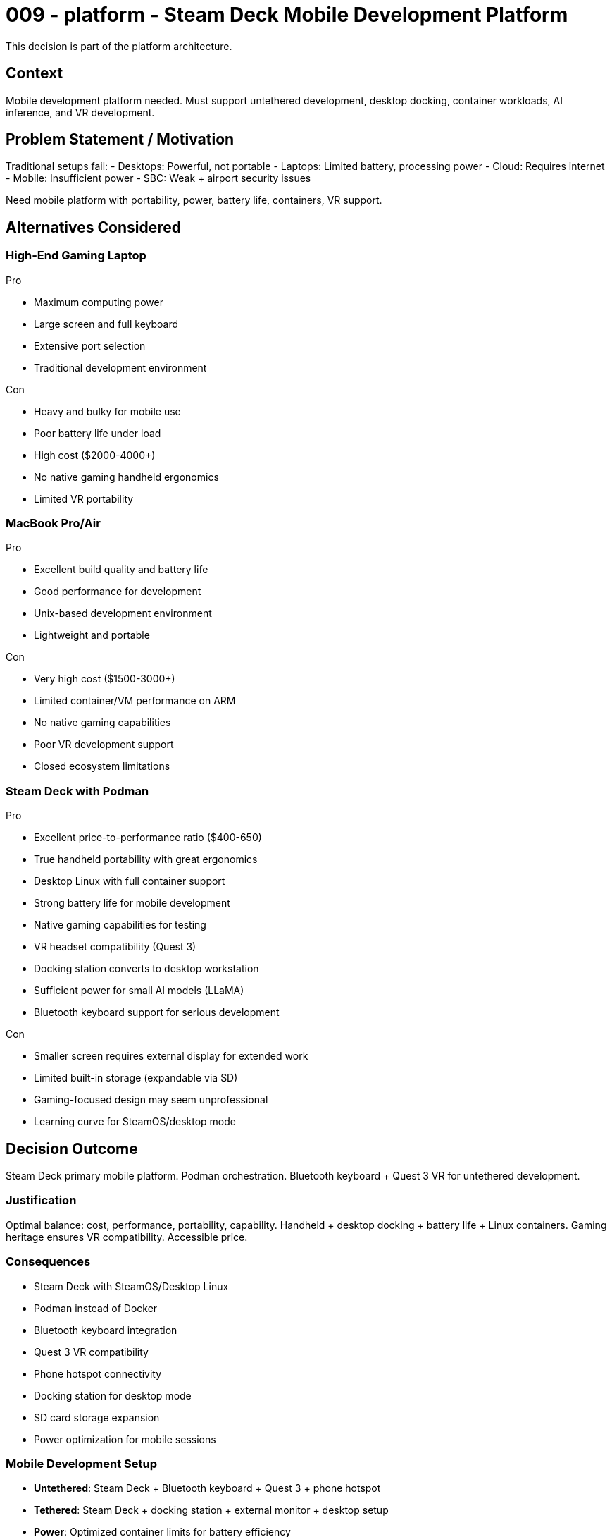 :ARC-ID: 009
:ARC-TITLE: Steam Deck Mobile Development Platform
:ARC-TOPIC: platform
:ARC-STATUS: accepted

[#ARCID-{arc-id}]
= {arc-id} - {arc-topic} - {arc-title}
This decision is part of the {arc-topic} architecture.

== Context

Mobile development platform needed. Must support untethered development, desktop docking, container workloads, AI inference, and VR development.

== Problem Statement / Motivation

Traditional setups fail:
- Desktops: Powerful, not portable
- Laptops: Limited battery, processing power  
- Cloud: Requires internet
- Mobile: Insufficient power
- SBC: Weak + airport security issues

Need mobile platform with portability, power, battery life, containers, VR support.

== Alternatives Considered

=== High-End Gaming Laptop

.Pro
* Maximum computing power
* Large screen and full keyboard
* Extensive port selection
* Traditional development environment

.Con
* Heavy and bulky for mobile use
* Poor battery life under load
* High cost ($2000-4000+)
* No native gaming handheld ergonomics
* Limited VR portability

=== MacBook Pro/Air

.Pro
* Excellent build quality and battery life
* Good performance for development
* Unix-based development environment
* Lightweight and portable

.Con
* Very high cost ($1500-3000+)
* Limited container/VM performance on ARM
* No native gaming capabilities
* Poor VR development support
* Closed ecosystem limitations

=== Steam Deck with Podman

.Pro
* Excellent price-to-performance ratio ($400-650)
* True handheld portability with great ergonomics
* Desktop Linux with full container support
* Strong battery life for mobile development
* Native gaming capabilities for testing
* VR headset compatibility (Quest 3)
* Docking station converts to desktop workstation
* Sufficient power for small AI models (LLaMA)
* Bluetooth keyboard support for serious development

.Con
* Smaller screen requires external display for extended work
* Limited built-in storage (expandable via SD)
* Gaming-focused design may seem unprofessional
* Learning curve for SteamOS/desktop mode

== Decision Outcome

Steam Deck primary mobile platform. Podman orchestration. Bluetooth keyboard + Quest 3 VR for untethered development.

=== Justification

Optimal balance: cost, performance, portability, capability. Handheld + desktop docking + battery life + Linux containers. Gaming heritage ensures VR compatibility. Accessible price.

=== Consequences

* Steam Deck with SteamOS/Desktop Linux
* Podman instead of Docker
* Bluetooth keyboard integration
* Quest 3 VR compatibility
* Phone hotspot connectivity
* Docking station for desktop mode
* SD card storage expansion
* Power optimization for mobile sessions

=== Mobile Development Setup

* **Untethered**: Steam Deck + Bluetooth keyboard + Quest 3 + phone hotspot
* **Tethered**: Steam Deck + docking station + external monitor + desktop setup
* **Power**: Optimized container limits for battery efficiency
* **Storage**: SD card expansion for projects and images
* **Network**: Phone hotspot primary, WiFi secondary, ethernet when docked

=== Technical Capabilities

* **Containers**: Full Podman/Docker compatibility
* **AI**: Sufficient CPU/GPU for small LLaMA inference
* **VR**: Native Quest 3 compatibility
* **Battery**: 4-8 hours depending on workload
* **Performance**: Adequate for VS Code, web development, containers
* **Expandability**: USB-C docking for desktop capabilities

=== Cost Analysis

* Steam Deck: $400-650
* Bluetooth Keyboard: $50-150
* Quest 3 VR: $500-650
* Total: $950-1450 (vs $2000-4000 laptop + VR)
* Exceptional value: Desktop + mobile + gaming + VR in one package

=== Derived / Related Decisions

* DNS infrastructure within warp bubble (<<ARCID-003>>)
* Centralized environment configuration (<<ARCID-005>>)
* LCARS interface design for VR environment (<<ARCID-007>>)
* Test container for multi-device compatibility (<<ARCID-008>>)
